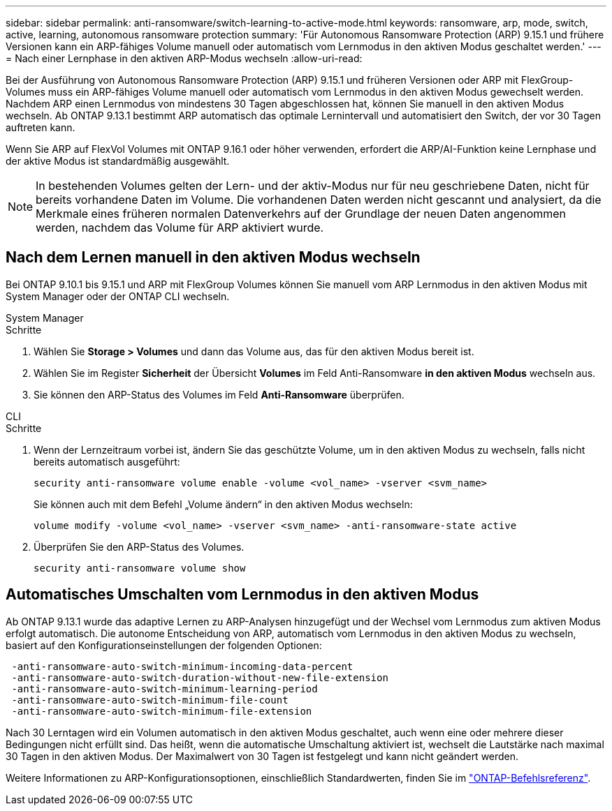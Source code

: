 ---
sidebar: sidebar 
permalink: anti-ransomware/switch-learning-to-active-mode.html 
keywords: ransomware, arp, mode, switch, active, learning, autonomous ransomware protection 
summary: 'Für Autonomous Ransomware Protection (ARP) 9.15.1 und frühere Versionen kann ein ARP-fähiges Volume manuell oder automatisch vom Lernmodus in den aktiven Modus geschaltet werden.' 
---
= Nach einer Lernphase in den aktiven ARP-Modus wechseln
:allow-uri-read: 


[role="lead"]
Bei der Ausführung von Autonomous Ransomware Protection (ARP) 9.15.1 und früheren Versionen oder ARP mit FlexGroup-Volumes muss ein ARP-fähiges Volume manuell oder automatisch vom Lernmodus in den aktiven Modus gewechselt werden. Nachdem ARP einen Lernmodus von mindestens 30 Tagen abgeschlossen hat, können Sie manuell in den aktiven Modus wechseln. Ab ONTAP 9.13.1 bestimmt ARP automatisch das optimale Lernintervall und automatisiert den Switch, der vor 30 Tagen auftreten kann.

Wenn Sie ARP auf FlexVol Volumes mit ONTAP 9.16.1 oder höher verwenden, erfordert die ARP/AI-Funktion keine Lernphase und der aktive Modus ist standardmäßig ausgewählt.


NOTE: In bestehenden Volumes gelten der Lern- und der aktiv-Modus nur für neu geschriebene Daten, nicht für bereits vorhandene Daten im Volume. Die vorhandenen Daten werden nicht gescannt und analysiert, da die Merkmale eines früheren normalen Datenverkehrs auf der Grundlage der neuen Daten angenommen werden, nachdem das Volume für ARP aktiviert wurde.



== Nach dem Lernen manuell in den aktiven Modus wechseln

Bei ONTAP 9.10.1 bis 9.15.1 und ARP mit FlexGroup Volumes können Sie manuell vom ARP Lernmodus in den aktiven Modus mit System Manager oder der ONTAP CLI wechseln.

[role="tabbed-block"]
====
.System Manager
--
.Schritte
. Wählen Sie *Storage > Volumes* und dann das Volume aus, das für den aktiven Modus bereit ist.
. Wählen Sie im Register *Sicherheit* der Übersicht *Volumes* im Feld Anti-Ransomware *in den aktiven Modus* wechseln aus.
. Sie können den ARP-Status des Volumes im Feld *Anti-Ransomware* überprüfen.


--
.CLI
--
.Schritte
. Wenn der Lernzeitraum vorbei ist, ändern Sie das geschützte Volume, um in den aktiven Modus zu wechseln, falls nicht bereits automatisch ausgeführt:
+
`security anti-ransomware volume enable -volume <vol_name> -vserver <svm_name>`

+
Sie können auch mit dem Befehl „Volume ändern“ in den aktiven Modus wechseln:

+
`volume modify -volume <vol_name> -vserver <svm_name> -anti-ransomware-state active`

. Überprüfen Sie den ARP-Status des Volumes.
+
`security anti-ransomware volume show`



--
====


== Automatisches Umschalten vom Lernmodus in den aktiven Modus

Ab ONTAP 9.13.1 wurde das adaptive Lernen zu ARP-Analysen hinzugefügt und der Wechsel vom Lernmodus zum aktiven Modus erfolgt automatisch. Die autonome Entscheidung von ARP, automatisch vom Lernmodus in den aktiven Modus zu wechseln, basiert auf den Konfigurationseinstellungen der folgenden Optionen:

[listing]
----
 -anti-ransomware-auto-switch-minimum-incoming-data-percent
 -anti-ransomware-auto-switch-duration-without-new-file-extension
 -anti-ransomware-auto-switch-minimum-learning-period
 -anti-ransomware-auto-switch-minimum-file-count
 -anti-ransomware-auto-switch-minimum-file-extension
----
Nach 30 Lerntagen wird ein Volumen automatisch in den aktiven Modus geschaltet, auch wenn eine oder mehrere dieser Bedingungen nicht erfüllt sind. Das heißt, wenn die automatische Umschaltung aktiviert ist, wechselt die Lautstärke nach maximal 30 Tagen in den aktiven Modus. Der Maximalwert von 30 Tagen ist festgelegt und kann nicht geändert werden.

Weitere Informationen zu ARP-Konfigurationsoptionen, einschließlich Standardwerten, finden Sie im link:https://docs.netapp.com/us-en/ontap-cli/security-anti-ransomware-volume-auto-switch-to-enable-mode-show.html["ONTAP-Befehlsreferenz"^].
